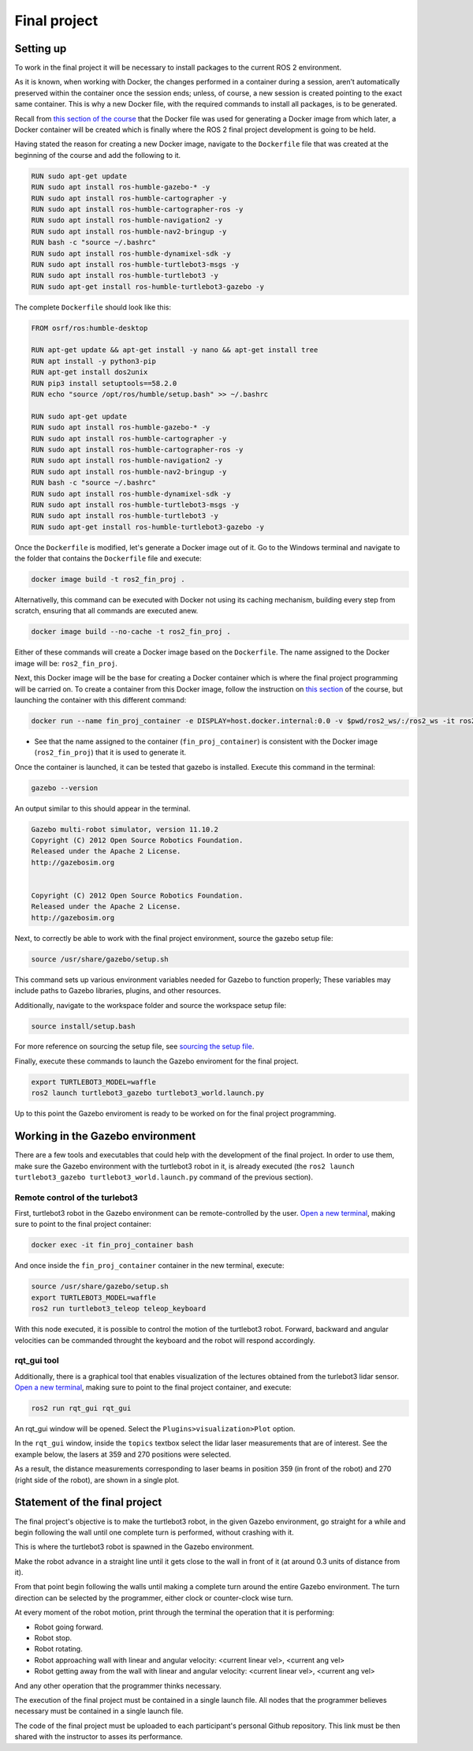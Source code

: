 Final project
=====

.. _final_project:

Setting up 
------------

To work in the final project it will be necessary to install packages to the current ROS 2 environment. 

As it is known, when working with Docker, the changes performed in a container during a session, aren’t automatically preserved within the container once the session ends; unless, of course, a new session is created pointing to the exact same container. This is why a new Docker file, with the required commands to install all packages, is to be generated. 

Recall from `this section of the course`_ that the Docker file was used for generating a Docker image from which later, a Docker container will be created which is finally where the ROS 2 final project development is going to be held. 

.. _this section of the course: https://ros2course.readthedocs.io/en/latest/Configuring%20environment.html#the-dockerfile-script-explained

Having stated the reason for creating a new Docker image, navigate to the ``Dockerfile`` file that was created at the beginning of the course and add the following to it.

.. code-block:: console

   RUN sudo apt-get update
   RUN sudo apt install ros-humble-gazebo-* -y
   RUN sudo apt install ros-humble-cartographer -y
   RUN sudo apt install ros-humble-cartographer-ros -y
   RUN sudo apt install ros-humble-navigation2 -y
   RUN sudo apt install ros-humble-nav2-bringup -y
   RUN bash -c "source ~/.bashrc"
   RUN sudo apt install ros-humble-dynamixel-sdk -y
   RUN sudo apt install ros-humble-turtlebot3-msgs -y
   RUN sudo apt install ros-humble-turtlebot3 -y
   RUN sudo apt-get install ros-humble-turtlebot3-gazebo -y

The complete ``Dockerfile`` should look like this:

.. code-block:: console

   FROM osrf/ros:humble-desktop

   RUN apt-get update && apt-get install -y nano && apt-get install tree 
   RUN apt install -y python3-pip
   RUN apt-get install dos2unix
   RUN pip3 install setuptools==58.2.0
   RUN echo "source /opt/ros/humble/setup.bash" >> ~/.bashrc

   RUN sudo apt-get update
   RUN sudo apt install ros-humble-gazebo-* -y
   RUN sudo apt install ros-humble-cartographer -y
   RUN sudo apt install ros-humble-cartographer-ros -y
   RUN sudo apt install ros-humble-navigation2 -y
   RUN sudo apt install ros-humble-nav2-bringup -y
   RUN bash -c "source ~/.bashrc"
   RUN sudo apt install ros-humble-dynamixel-sdk -y
   RUN sudo apt install ros-humble-turtlebot3-msgs -y
   RUN sudo apt install ros-humble-turtlebot3 -y
   RUN sudo apt-get install ros-humble-turtlebot3-gazebo -y

Once the ``Dockerfile`` is modified, let's generate a Docker image out of it. Go to the Windows terminal and navigate to the folder that contains the ``Dockerfile`` file and execute:

.. code-block:: console

   docker image build -t ros2_fin_proj .

Alternativelly, this command can be executed with Docker not using its caching mechanism, building every step from scratch, ensuring that all commands are executed anew.

.. code-block:: console

   docker image build --no-cache -t ros2_fin_proj .

Either of these commands will create a Docker image based on the ``Dockerfile``. The name assigned to the Docker image will be: ``ros2_fin_proj``.

.. image:: images/DockerImageFinProjCreated.png
   :alt: Docker image created for the final project.

Next, this Docker image will be the base for creating a Docker container which is where the final project programming will be carried on. To create a container from this Docker image, follow the instruction on `this section`_  of the course, but launching the container with this different command:

.. _`this section`: https://ros2course.readthedocs.io/en/latest/Installation%20and%20software%20setup.html#running-a-docker-container

.. code-block:: console

   docker run --name fin_proj_container -e DISPLAY=host.docker.internal:0.0 -v $pwd/ros2_ws/:/ros2_ws -it ros2_fin_proj

- See that the name assigned to the container (``fin_proj_container``) is consistent with the Docker image (``ros2_fin_proj``) that it is used to generate it. 

Once the container is launched, it can be tested that gazebo is installed. Execute this command in the terminal:

.. code-block:: console

   gazebo --version

An output similar to this should appear in the terminal.

.. code-block:: console

   Gazebo multi-robot simulator, version 11.10.2
   Copyright (C) 2012 Open Source Robotics Foundation.
   Released under the Apache 2 License.
   http://gazebosim.org


   Copyright (C) 2012 Open Source Robotics Foundation.
   Released under the Apache 2 License.
   http://gazebosim.org

.. image:: images/launchingContainerFinalProj.png
   :alt: Launching the container of the final project.

Next, to correctly be able to work with the final project environment, source the gazebo setup file:

.. code-block:: console

   source /usr/share/gazebo/setup.sh 

This command sets up various environment variables needed for Gazebo to function properly; These variables may include paths to Gazebo libraries, plugins, and other resources.

Additionally, navigate to the workspace folder and source the workspace setup file:

.. code-block:: console

   source install/setup.bash 

For more reference on sourcing the setup file, see `sourcing the setup file`_.

.. _sourcing the setup file: https://ros2course.readthedocs.io/en/latest/Configuring%20environment.html#workspace-sourcing

Finally, execute these commands to launch the Gazebo enviroment for the final project. 

.. code-block:: console

   export TURTLEBOT3_MODEL=waffle
   ros2 launch turtlebot3_gazebo turtlebot3_world.launch.py

.. image:: images/GazeboFinalProjEnv.png
   :alt: Gazebo environment for the final project.

Up to this point the Gazebo enviroment is ready to be worked on for the final project programming. 

Working in the Gazebo environment  
------------

There are a few tools and executables that could help with the development of the final project. In order to use them, make sure the Gazebo environment with the turtlebot3 robot in it, is already executed (the ``ros2 launch turtlebot3_gazebo turtlebot3_world.launch.py`` command of the previous section).

Remote control of the turlebot3 
~~~~~~~~~~~~~

First, turtlebot3 robot in the Gazebo environment can be remote-controlled by the user.  `Open a new terminal`_, making sure to point to the final project container: 

.. _open a new terminal: https://ros2course.readthedocs.io/en/latest/Installation%20and%20software%20setup.html#opening-a-new-terminal-for-the-docker-container

.. code-block:: console

   docker exec -it fin_proj_container bash

And once inside the ``fin_proj_container`` container in the new terminal, execute:

.. code-block:: console
   
   source /usr/share/gazebo/setup.sh 
   export TURTLEBOT3_MODEL=waffle
   ros2 run turtlebot3_teleop teleop_keyboard

.. image:: images/FinProjRunningTeleop.png
   :alt: Teleoperation in the Gazebo environment for the final project.

With this node executed, it is possible to control the motion of the turtlebot3 robot. Forward, backward and angular velocities can be commanded throught the keyboard and the robot will respond accordingly.

rqt_gui tool
~~~~~~~~~~~~~

Additionally, there is a graphical tool that enables visualization of the lectures obtained from the turlebot3 lidar sensor. `Open a new terminal`_, making sure to point to the final project container, and execute:

.. code-block:: console
   
   ros2 run rqt_gui rqt_gui

An rqt_gui window will be opened. Select the ``Plugins>visualization>Plot`` option.

.. image:: images/rqt_gui_init.png
   :alt: rqt_gui initial window.

In the ``rqt_gui`` window, inside the ``topics`` textbox select the lidar laser measurements that are of interest. See the example below, the lasers at 359 and 270 positions were selected.

.. image:: images/rqt_gui_demo.png
   :alt: rqt_gui demo.

As a result, the distance measurements corresponding to laser beams in position 359 (in front of the robot) and 270 (right side of the robot), are shown in a single plot. 

Statement of the final project
------------

The final project's objective is to make the turtlebot3 robot, in the given Gazebo environment, go straight for a while and begin following the wall until one complete turn is performed, without crashing with it. 

This is where the turtlebot3 robot is spawned in the Gazebo environment. 

.. image:: images/robot_initial_pos.png
   :alt: robot intial position in Gazebo enviroment.

Make the robot advance in a straight line until it gets close to the wall in front of it (at around 0.3 units of distance from it). 

.. image:: images/robot_close_wall.png
   :alt: robot stops after straight line advance.

From that point begin following the walls until making a complete turn around the entire Gazebo environment. The turn direction can be selected by the programmer, either clock or counter-clock wise turn.

.. image:: images/robot_turn_following_wall.png
   :alt: robot turning options to follow the wall. 

At every moment of the robot motion, print through the terminal the operation that it is performing:

- Robot going forward. 
- Robot stop. 
- Robot rotating. 
- Robot approaching wall with linear and angular velocity: <current linear vel>, <current ang vel>
- Robot getting away from the wall with linear and angular velocity: <current linear vel>, <current ang vel>

And any other operation that the programmer thinks necessary. 

.. image:: images/robot_going_forward.png
   :alt: Robot going forward in straight line. 

.. image:: images/RobotStopAndRotate.png
   :alt: Robot stopping and rotating. 

.. image:: images/RobotApproachingWall.png
   :alt: Robot approaching the wall. 

.. image:: images/RobotGoingAwayWall.png
   :alt: Robot getting away from the wall. 

The execution of the final project must be contained in a single launch file. All nodes that the programmer believes necessary must be contained in a single launch file. 

The code of the final project must be uploaded to each participant's personal Github repository. This link must be then shared with the instructor to asses its performance. 








